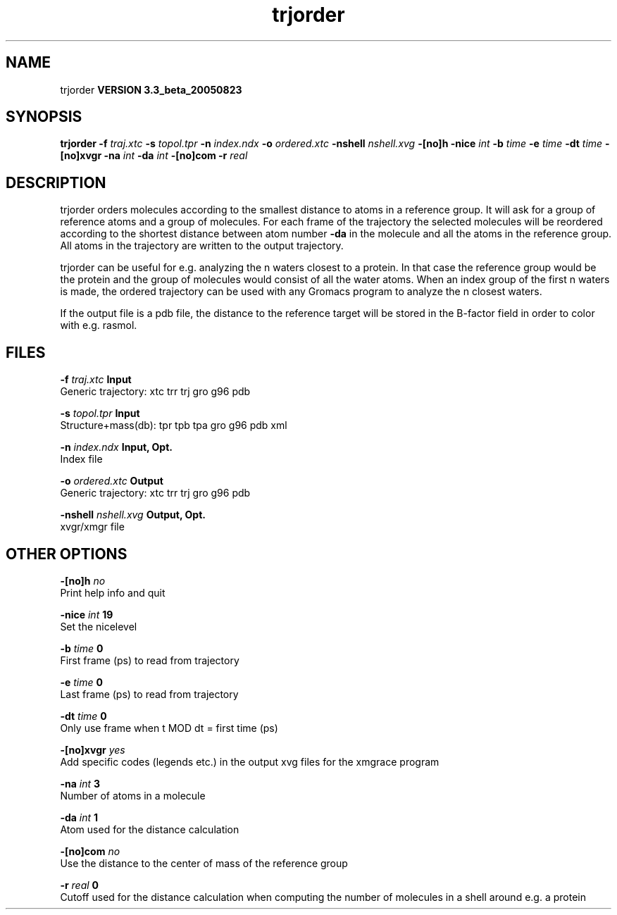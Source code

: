 .TH trjorder 1 "Mon 29 Aug 2005"
.SH NAME
trjorder
.B VERSION 3.3_beta_20050823
.SH SYNOPSIS
\f3trjorder\fP
.BI "-f" " traj.xtc "
.BI "-s" " topol.tpr "
.BI "-n" " index.ndx "
.BI "-o" " ordered.xtc "
.BI "-nshell" " nshell.xvg "
.BI "-[no]h" ""
.BI "-nice" " int "
.BI "-b" " time "
.BI "-e" " time "
.BI "-dt" " time "
.BI "-[no]xvgr" ""
.BI "-na" " int "
.BI "-da" " int "
.BI "-[no]com" ""
.BI "-r" " real "
.SH DESCRIPTION
trjorder orders molecules according to the smallest distance
to atoms in a reference group. It will ask for a group of reference
atoms and a group of molecules. For each frame of the trajectory
the selected molecules will be reordered according to the shortest
distance between atom number 
.B -da
in the molecule and all the
atoms in the reference group. All atoms in the trajectory are written
to the output trajectory.


trjorder can be useful for e.g. analyzing the n waters closest to a
protein.
In that case the reference group would be the protein and the group
of molecules would consist of all the water atoms. When an index group
of the first n waters is made, the ordered trajectory can be used
with any Gromacs program to analyze the n closest waters.


If the output file is a pdb file, the distance to the reference target
will be stored in the B-factor field in order to color with e.g. rasmol.
.SH FILES
.BI "-f" " traj.xtc" 
.B Input
 Generic trajectory: xtc trr trj gro g96 pdb 

.BI "-s" " topol.tpr" 
.B Input
 Structure+mass(db): tpr tpb tpa gro g96 pdb xml 

.BI "-n" " index.ndx" 
.B Input, Opt.
 Index file 

.BI "-o" " ordered.xtc" 
.B Output
 Generic trajectory: xtc trr trj gro g96 pdb 

.BI "-nshell" " nshell.xvg" 
.B Output, Opt.
 xvgr/xmgr file 

.SH OTHER OPTIONS
.BI "-[no]h"  "    no"
 Print help info and quit

.BI "-nice"  " int" " 19" 
 Set the nicelevel

.BI "-b"  " time" "      0" 
 First frame (ps) to read from trajectory

.BI "-e"  " time" "      0" 
 Last frame (ps) to read from trajectory

.BI "-dt"  " time" "      0" 
 Only use frame when t MOD dt = first time (ps)

.BI "-[no]xvgr"  "   yes"
 Add specific codes (legends etc.) in the output xvg files for the xmgrace program

.BI "-na"  " int" " 3" 
 Number of atoms in a molecule

.BI "-da"  " int" " 1" 
 Atom used for the distance calculation

.BI "-[no]com"  "    no"
 Use the distance to the center of mass of the reference group

.BI "-r"  " real" "      0" 
 Cutoff used for the distance calculation when computing the number of molecules in a shell around e.g. a protein

